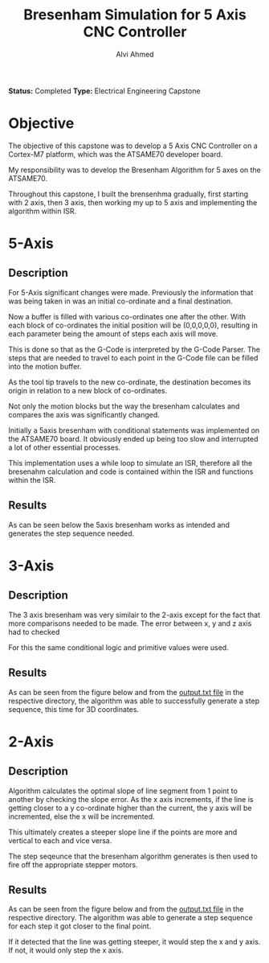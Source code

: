 #+LaTeX_CLASS: mycustom 

#+TITLE: Bresenham Simulation for 5 Axis CNC Controller
#+AUTHOR: Alvi Ahmed

*Status:* Completed 
*Type:* Electrical Engineering Capstone

* Objective 

The objective of this capstone was to develop a  5 Axis CNC Controller
on a Cortex-M7 platform, which was the ATSAME70 developer board. 

My responsibility was to develop the Bresenham Algorithm for 5 axes on
the ATSAME70. 

Throughout this capstone, I built the brensenhma gradually, first
starting with 2 axis, then 3 axis, then working my up to 5 axis and
implementing the algorithm within ISR. 


* 5-Axis 

** Description 

For 5-Axis significant changes were made. Previously the information
that was being taken in was an initial co-ordinate and a final
destination. 

Now a buffer is filled with various co-ordinates one
after the other. With each block of co-ordinates the initial position
will be (0,0,0,0,0), resulting in each parameter being the amount of
steps each axis will move. 

This is done so that as the G-Code is interpreted by the G-Code
Parser. The steps that are needed to travel to each point in the
G-Code file can be filled into the motion buffer. 

As the tool tip travels to the new co-ordinate, the destination
becomes its origin in relation to a new block of co-ordinates.

Not only the motion blocks but the way the bresenham calculates and
compares the axis was significantly changed. 

Initially a 5axis bresenham with conditional statements was
implemented on the ATSAME70 board. It obviously ended up being too
slow and interrupted a lot of other essential processes. 

This implementation uses a while loop to simulate an ISR, therefore
all the bresenahm calculation and code is contained within the ISR and functions
within the ISR. 

** Results 

As can be seen below the 5axis bresenham works as intended and
generates the step sequence needed. 

[[file:5axis_ISR/5axis_result.png]]

* 3-Axis 

** Description 

The 3 axis bresenham was very similair to the 2-axis except for the
fact that more comparisons needed to be made. The error between x, y
and z axis had to checked

For this the same conditional logic and primitive values were used. 


** Results 

As can be seen from the figure below and from the [[file:3axis/output.txt][output.txt file]] in
the respective directory, the algorithm was able to successfully
generate a step sequence, this time for 3D coordinates. 

[[file:3axis/3axis_result.png]]


* 2-Axis 

** Description 
	
Algorithm calculates the optimal slope of line segment from 1 point to
another by checking the slope error. As the x axis increments, if the
line is getting closer to a y co-ordinate higher than the current, the
y axis will be incremented, else the x will be incremented.  

This ultimately creates a steeper slope line if the points are more
and vertical to each and vice versa. 

The step seqeunce that the bresenham algorithm generates is then used
to fire off the appropriate stepper motors. 

** Results 

As can be seen from the figure below and from the [[file:2axis/output.txt][output.txt file]] in
the respective directory. The algorithm was able to generate a step
sequence for each step it got closer to the final point.  

If it detected that the line was getting steeper, it would step the x and y
axis. If not, it would only step the x axis.   

[[file:2axis/2axis_result.png]]





